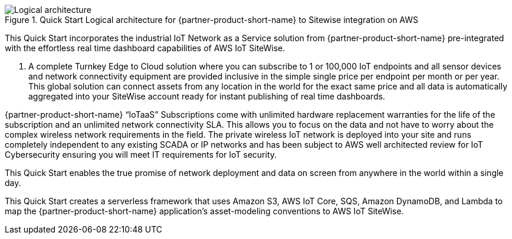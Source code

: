 [#architecture3]
.Quick Start Logical architecture for {partner-product-short-name} to Sitewise integration on AWS
image::../images/urbanio-sitewise-logical-architecture.png[Logical architecture]

This Quick Start incorporates the industrial IoT Network as a Service solution from {partner-product-short-name} pre-integrated with the effortless real time dashboard capabilities of AWS IoT SiteWise.

. A complete Turnkey Edge to Cloud solution where you can subscribe to 1 or 100,000 IoT endpoints and all sensor devices and network connectivity equipment are provided inclusive in the simple single price per endpoint per month or per year. This global solution can connect assets from any location in the world for the exact same price and all data is automatically aggregated into your SiteWise account ready for instant publishing of real time dashboards.

{partner-product-short-name} “IoTaaS” Subscriptions come with unlimited hardware replacement warranties for the life of the subscription and an unlimited network connectivity SLA. This allows you to focus on the data and not have to worry about the complex wireless network requirements in the field. The private wireless IoT network is deployed into your site and runs completely independent to any existing SCADA or IP networks and has been subject to AWS well architected review for IoT Cybersecurity ensuring you will meet IT requirements for IoT security.

This Quick Start enables the true promise of network deployment and data on screen from anywhere in the world within a single day.

This Quick Start creates a serverless framework that uses Amazon S3, AWS IoT Core, SQS, Amazon DynamoDB, and Lambda to map the {partner-product-short-name} application's asset-modeling conventions to AWS IoT SiteWise.